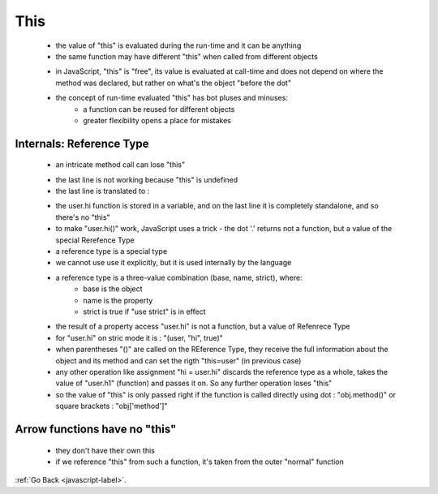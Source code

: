 .. _javascript-this-label:

This
====
    - the value of "this" is evaluated during the run-time and it can be anything
    - the same function may have different "this" when called from different objects

    .. code-block:: python
        :linenos:

        let user = { name: "John" };
        let admin = { name: "Admin" };

        function sayHi() {
          alert( this.name );
        }

        // use the same functions in two objects
        user.f = sayHi;
        admin.f = sayHi;

        // these calls have different this
        // "this" inside the function is the object "before the dot"
        user.f(); // John  (this == user)
        admin.f(); // Admin  (this == admin)

        admin['f'](); // Admin (dot or square brackets access the method – doesn't matter)

    - in JavaScript, "this" is "free", its value is evaluated at call-time and does not depend on where the method was
      declared, but rather on what's the object "before the dot"

    - the concept of run-time evaluated "this" has bot pluses and minuses:
        - a function can be reused for different objects
        - greater flexibility opens a place for mistakes

Internals: Reference Type
-------------------------
    - an intricate method call can lose "this"

    .. code-block:: python
        :linenos:

        let user = {
            name: "John",
            hi() { alert(this.name); },
            bye() { alert("Bye"); }
        };

        user.hi(); // John (the simple call works)

        // now let's call user.hi or user.bye depending on the name
        (user.name == "John" ? user.hi : user.bye)(); // Error! this is undefined

    - the last line is not working because "this" is undefined
    - the last line is translated to :

    .. code-block:: python
        :linenos:

        let user = {
            name: "John",
            hi() { alert(this.name); }
        }

        // split getting and calling the method in two lines
        let hi = user.hi;
        hi(); // Error, because this is undefined

    - the user.hi function is stored in a variable, and on the last line it is completely standalone, and so there's no "this"
    - to make "user.hi()" work, JavaScript uses a trick - the dot '.' returns not a function, but a value of the special 
      Rerefence Type

    - a reference type is a special type
    - we cannot use use it explicitly, but it is used internally by the language
    - a reference type is a three-value combination (base, name, strict), where:
        - base is the object
        - name is the property
        - strict is true if "use strict" is in effect
    - the result of a property access "user.hi" is not a function, but a value of Refenrece Type
    - for "user.hi" on stric mode it is : "(user, "hi", true)"
    - when parentheses "()" are called on the REference Type, they receive the full information about the object and its 
      method and can set the rigth "this=user" (in previous case)

    - any other operation like assignment "hi = user.hi" discards the reference type as a whole, takes the value of "user.h1"
      (function) and passes it on. So any further operation loses "this"

    - so the value of "this" is only passed right if the function is called directly using dot : "obj.method()" or square
      brackets : "obj['method']"

Arrow functions have no "this"
------------------------------
    - they don't have their own this
    - if we reference "this" from such a function, it's taken from the outer "normal" function

    .. code-block:: python
        :linenos:

        let user = {
            firstName: "Ilya",
            sayHi() {
                let arrow = () => alert(this.firstName);
                arrow();
            }
        };

        user.sayHi(); // Ilya

:ref:`Go Back <javascript-label>`.